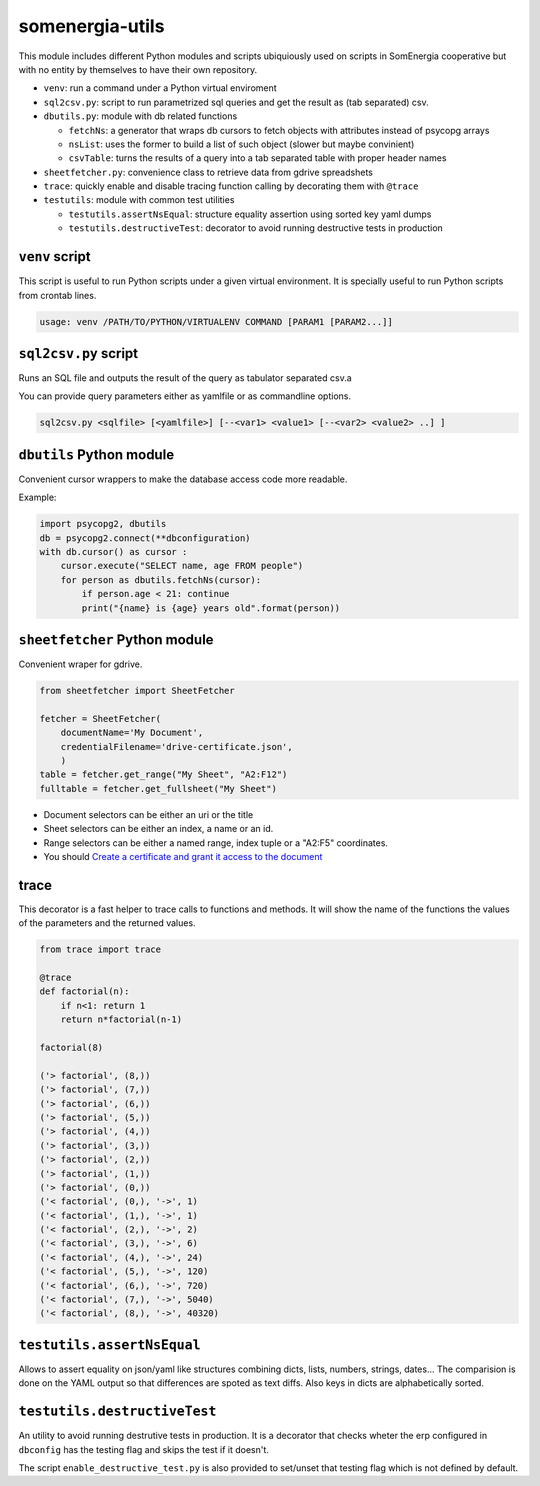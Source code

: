 somenergia-utils
================

This module includes different Python modules and scripts ubiquiously
used on scripts in SomEnergia cooperative but with no entity by
themselves to have their own repository.

-  ``venv``: run a command under a Python virtual enviroment
-  ``sql2csv.py``: script to run parametrized sql queries and get the
   result as (tab separated) csv.
-  ``dbutils.py``: module with db related functions

   -  ``fetchNs``: a generator that wraps db cursors to fetch objects
      with attributes instead of psycopg arrays
   -  ``nsList``: uses the former to build a list of such object (slower
      but maybe convinient)
   -  ``csvTable``: turns the results of a query into a tab separated
      table with proper header names

-  ``sheetfetcher.py``: convenience class to retrieve data from gdrive
   spreadshets
-  ``trace``: quickly enable and disable tracing function calling by
   decorating them with ``@trace``
-  ``testutils``: module with common test utilities

   -  ``testutils.assertNsEqual``: structure equality assertion using
      sorted key yaml dumps
   -  ``testutils.destructiveTest``: decorator to avoid running
      destructive tests in production

``venv`` script
---------------

This script is useful to run Python scripts under a given virtual
environment. It is specially useful to run Python scripts from crontab
lines.

.. code:: bash

    usage: venv /PATH/TO/PYTHON/VIRTUALENV COMMAND [PARAM1 [PARAM2...]]

``sql2csv.py`` script
---------------------

Runs an SQL file and outputs the result of the query as tabulator
separated csv.a

You can provide query parameters either as yamlfile or as commandline
options.

.. code:: bash

     sql2csv.py <sqlfile> [<yamlfile>] [--<var1> <value1> [--<var2> <value2> ..] ]

``dbutils`` Python module
-------------------------

Convenient cursor wrappers to make the database access code more
readable.

Example:

.. code:: python

    import psycopg2, dbutils
    db = psycopg2.connect(**dbconfiguration)
    with db.cursor() as cursor :
        cursor.execute("SELECT name, age FROM people")
        for person as dbutils.fetchNs(cursor):
            if person.age < 21: continue
            print("{name} is {age} years old".format(person))

``sheetfetcher`` Python module
------------------------------

Convenient wraper for gdrive.

.. code:: python

    from sheetfetcher import SheetFetcher

    fetcher = SheetFetcher(
        documentName='My Document',
        credentialFilename='drive-certificate.json',
        )
    table = fetcher.get_range("My Sheet", "A2:F12")
    fulltable = fetcher.get_fullsheet("My Sheet")

-  Document selectors can be either an uri or the title
-  Sheet selectors can be either an index, a name or an id.
-  Range selectors can be either a named range, index tuple or a "A2:F5"
   coordinates.
-  You should `Create a certificate and grant it access to the
   document <http://gspread.readthedocs.org/en/latest/oauth2.html>`__

trace
-----

This decorator is a fast helper to trace calls to functions and methods.
It will show the name of the functions the values of the parameters and
the returned values.

.. code:: python

    from trace import trace

    @trace
    def factorial(n):
        if n<1: return 1
        return n*factorial(n-1)

    factorial(8)

    ('> factorial', (8,))
    ('> factorial', (7,))
    ('> factorial', (6,))
    ('> factorial', (5,))
    ('> factorial', (4,))
    ('> factorial', (3,))
    ('> factorial', (2,))
    ('> factorial', (1,))
    ('> factorial', (0,))
    ('< factorial', (0,), '->', 1)
    ('< factorial', (1,), '->', 1)
    ('< factorial', (2,), '->', 2)
    ('< factorial', (3,), '->', 6)
    ('< factorial', (4,), '->', 24)
    ('< factorial', (5,), '->', 120)
    ('< factorial', (6,), '->', 720)
    ('< factorial', (7,), '->', 5040)
    ('< factorial', (8,), '->', 40320)

``testutils.assertNsEqual``
---------------------------

Allows to assert equality on json/yaml like structures combining dicts,
lists, numbers, strings, dates... The comparision is done on the YAML
output so that differences are spoted as text diffs. Also keys in dicts
are alphabetically sorted.

``testutils.destructiveTest``
-----------------------------

An utility to avoid running destrutive tests in production. It is a
decorator that checks wheter the erp configured in ``dbconfig`` has the
testing flag and skips the test if it doesn't.

The script ``enable_destructive_test.py`` is also provided to set/unset
that testing flag which is not defined by default.
